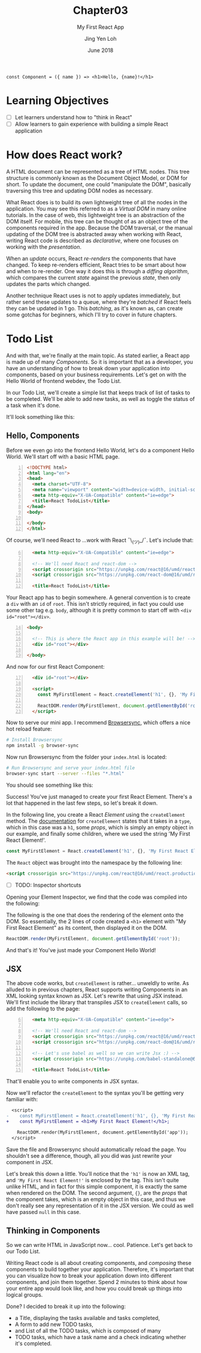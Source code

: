#+TITLE: Chapter03
#+SUBTITLE: My First React App
#+AUTHOR: Jing Yen Loh
#+EMAIL: lohjingyen.16@ichat.sp.edu.sg
#+DATE: June 2018

#+BEGIN_EXAMPLE
const Component = ({ name }) => <h1>Hello, {name}!</h1>
#+END_EXAMPLE

* Learning Objectives
- [ ] Let learners understand how to "think in React"
- [ ] Allow learners to gain experience with building a simple React application

* How does React work?
A HTML document can be represented as a tree of HTML nodes. This tree structure
is commonly known as the Document Object Model, or DOM for short. To update the
document, one could "manipulate the DOM", basically traversing this tree and
updating DOM nodes as necessary.

What React does is to build its own lightweight tree of all the nodes in the
application. You may see this referred to as a /Virtual DOM/ in many online
tutorials. In the case of web, this lightweight tree is an abstraction of the
DOM itself. For mobile, this tree can be thought of as an object tree of the
components required in the app. Because the DOM traversal, or the manual
updating of the DOM tree is abstracted away when working with React, writing
React code is described as /declarative/, where one focuses on working with the
/presentation/.

When an /update/ occurs, React /re-renders/ the components that have changed.
To keep re-renders efficient, React tries to be smart about how and when to
re-render. One way it does this is through a /diffing algorithm/, which compares
the current /state/ against the previous /state/, then only updates the parts
which changed.

Another technique React uses is not to apply updates immediately, but rather
send these updates to a queue, where they're /batched/ if React feels they can
be updated in 1 go. This /batching/, as it's known as, can create some gotchas
for beginners, which I'll try to cover in future chapters.

* Todo List
And with that, we're finally at the main topic. As stated earlier, a React app
is made up of many /Components/. So it is important that as a developer, you
have an understanding of how to break down your application into components,
based on your business requirements. Let's get on with the Hello World of
frontend webdev, the Todo List.

In our Todo List, we'll create a simple list that keeps track of list of tasks
to be completed. We'll be able to add new tasks, as well as toggle the status of
a task when it's done.

It'll look something like this:
#+ATTR_HTML: :width 600px
[[file:todo-list.jpeg]]

** Hello, Components
Before we even go into the frontend Hello World, let's do a component Hello
World. We'll start off with a basic HTML page.
#+BEGIN_SRC html -n
<!DOCTYPE html>
<html lang="en">
<head>
  <meta charset="UTF-8">
  <meta name="viewport" content="width=device-width, initial-scale=1.0">
  <meta http-equiv="X-UA-Compatible" content="ie=edge">
  <title>React TodoList</title>
</head>
<body>
  
</body>
</html>
#+END_SRC

Of course, we'll need React to ...work with React ¯\_(ツ)_/¯. Let's include that:
#+BEGIN_SRC html -i -n 6
  <meta http-equiv="X-UA-Compatible" content="ie=edge">

  <!-- We'll need React and react-dom -->
  <script crossorigin src="https://unpkg.com/react@16/umd/react.production.min.js"></script>
  <script crossorigin src="https://unpkg.com/react-dom@16/umd/react-dom.production.min.js"></script>

  <title>React TodoList</title>
#+END_SRC

Your React app has to begin somewhere. A general convention is to create a ~div~
with an ~id~ of ~root~. This isn't strictly required, in fact you could use some
other tag e.g. ~body~, although it is pretty common to start off with ~<div
id="root"></div>~.
#+BEGIN_SRC html -n 14
<body>

  <!-- This is where the React app in this example will be! -->
  <div id="root"></div>

</body>
#+END_SRC

And now for our first React Component:
#+BEGIN_SRC html -i -n 17
  <div id="root"></div>

  <script>
    const MyFirstElement = React.createElement('h1', {}, 'My First React Element!');

    ReactDOM.render(MyFirstElement, document.getElementById('root'));
  </script>
#+END_SRC

Now to serve our mini app. I recommend [[https://www.browsersync.io/][Browsersync]], which offers a nice hot
reload feature:
#+BEGIN_SRC sh
# Install Browsersync
npm install -g browser-sync
#+END_SRC

Now run Browsersync from the folder your ~index.html~ is located:
#+BEGIN_SRC sh
# Run Browsersync and serve your index.html file
browser-sync start --server --files "*.html"
#+END_SRC

You should see something like this:

#+ATTR_HTML: :width 600px
[[file:first-react-element.jpeg]]

Success! You've just managed to create your first React Element. There's a lot
that happened in the last few steps, so let's break it down.

In the following line, you create a React /Element/ using the ~createElement~
method. The [[https://reactjs.org/docs/react-api.html#createelement][documentation]] for ~createElement~ states that it takes in a ~type~,
which in this case was a ~h1~, some /props/, which is simply an empty object in
our example, and finally some children, where we used the string 'My First React
Element!'.
#+BEGIN_SRC javascript
const MyFirstElement = React.createElement('h1', {}, 'My First React Element!');
#+END_SRC

The ~React~ object was brought into the namespace by the following line:
#+BEGIN_SRC html
<script crossorigin src="https://unpkg.com/react@16/umd/react.production.min.js"></script>
#+END_SRC

- [ ] TODO: Inspector shortcuts
Opening your Element Inspector, we find that the code was compiled into the
following:

#+ATTR_HTML: :width 600px
[[file:react-dom-rendered.jpeg]]

The following is the one that does the rendering of the element onto the DOM.
So essentially, the 2 lines of code created a ~<h1>~ element with "My First
React Element" as its content, then displayed it on the DOM.
#+BEGIN_SRC javascript
ReactDOM.render(MyFirstElement, document.getElementById('root'));
#+END_SRC

And that's it! You've just made your Component Hello World!

** JSX
The above code works, but ~createElement~ is rather... unweldly to write. As
alluded to in previous chapters, React supports writing Components in an XML
looking syntax known as JSX. Let's rewrite that using JSX instead. We'll first
include the library that transpiles JSX to ~createElement~ calls, so add the
following to the page:
#+BEGIN_SRC html -i -n 6
  <meta http-equiv="X-UA-Compatible" content="ie=edge">

  <!-- We'll need React and react-dom -->
  <script crossorigin src="https://unpkg.com/react@16/umd/react.production.min.js"></script>
  <script crossorigin src="https://unpkg.com/react-dom@16/umd/react-dom.production.min.js"></script>

  <!-- Let's use babel as well so we can write Jsx :) -->
  <script crossorigin src="https://unpkg.com/babel-standalone@6.15.0/babel.min.js"></script>

  <title>React TodoList</title>
#+END_SRC
That'll enable you to write components in JSX syntax.

Now we'll refactor the ~createElement~ to the syntax you'll be getting very
familiar with:
#+BEGIN_SRC diff
  <script>
-    const MyFirstElement = React.createElement('h1', {}, 'My First React Element!');
+    const MyFirstElement = <h1>My First React Element!</h1>;

    ReactDOM.render(MyFirstElement, document.getElementById('app'));
  </script>
#+END_SRC
Save the file and Browsersync should automatically reload the page. You
shouldn't see a difference, though, all you did was just rewrite your component
in JSX.

Let's break this down a little. You'll notice that the ~'h1'~ is now an XML tag,
and ~'My First React Element!'~ is enclosed by the tag. This isn't quite unlike
HTML, and in fact for this simple component, it is exactly the same when
rendered on the DOM. The second argument, ~{}~, are the /props/ that the
component takes, which is an empty object in this case, and thus we don't really
see any representation of it in the JSX version. We could as well have passed
~null~ in this case.

** Thinking in Components
So we can write HTML in JavaScript now... cool. Patience. Let's get back to our
Todo List.

Writing React code is all about creating components, and /composing/ these
components to build together your application. Therefore, it's important that
you can visualize how to break your application down into different components,
and join them together. Spend 2 minutes to think about how your entire app would
look like, and how you could break up things into logical groups.

Done? I decided to break it up into the following:
#+ATTR_HTML: :width 600px
[[file:todo-list-broken-down.jpeg]]

- a Title, displaying the tasks available and tasks completed,
- A form to add new TODO tasks,
- and List of all the TODO tasks, which is composed of many
- TODO tasks, which have a task name and a check indicating whether it's completed.
